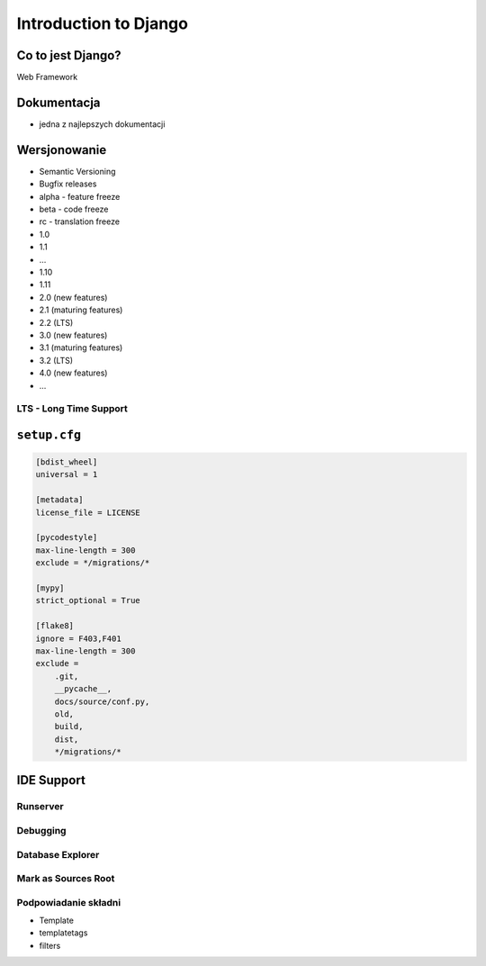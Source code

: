 **********************
Introduction to Django
**********************

Co to jest Django?
==================
Web Framework

Dokumentacja
============
* jedna z najlepszych dokumentacji

Wersjonowanie
=============
* Semantic Versioning
* Bugfix releases
* alpha - feature freeze
* beta - code freeze
* rc - translation freeze
* 1.0
* 1.1
* ...
* 1.10
* 1.11
* 2.0 (new features)
* 2.1 (maturing features)
* 2.2 (LTS)
* 3.0 (new features)
* 3.1 (maturing features)
* 3.2 (LTS)
* 4.0 (new features)
* ...

LTS - Long Time Support
-----------------------

``setup.cfg``
=============
.. code-block:: ini

    [bdist_wheel]
    universal = 1

    [metadata]
    license_file = LICENSE

    [pycodestyle]
    max-line-length = 300
    exclude = */migrations/*

    [mypy]
    strict_optional = True

    [flake8]
    ignore = F403,F401
    max-line-length = 300
    exclude =
        .git,
        __pycache__,
        docs/source/conf.py,
        old,
        build,
        dist,
        */migrations/*

IDE Support
===========

Runserver
---------

Debugging
---------

Database Explorer
-----------------

Mark as Sources Root
--------------------

Podpowiadanie składni
---------------------
* Template
* templatetags
* filters
